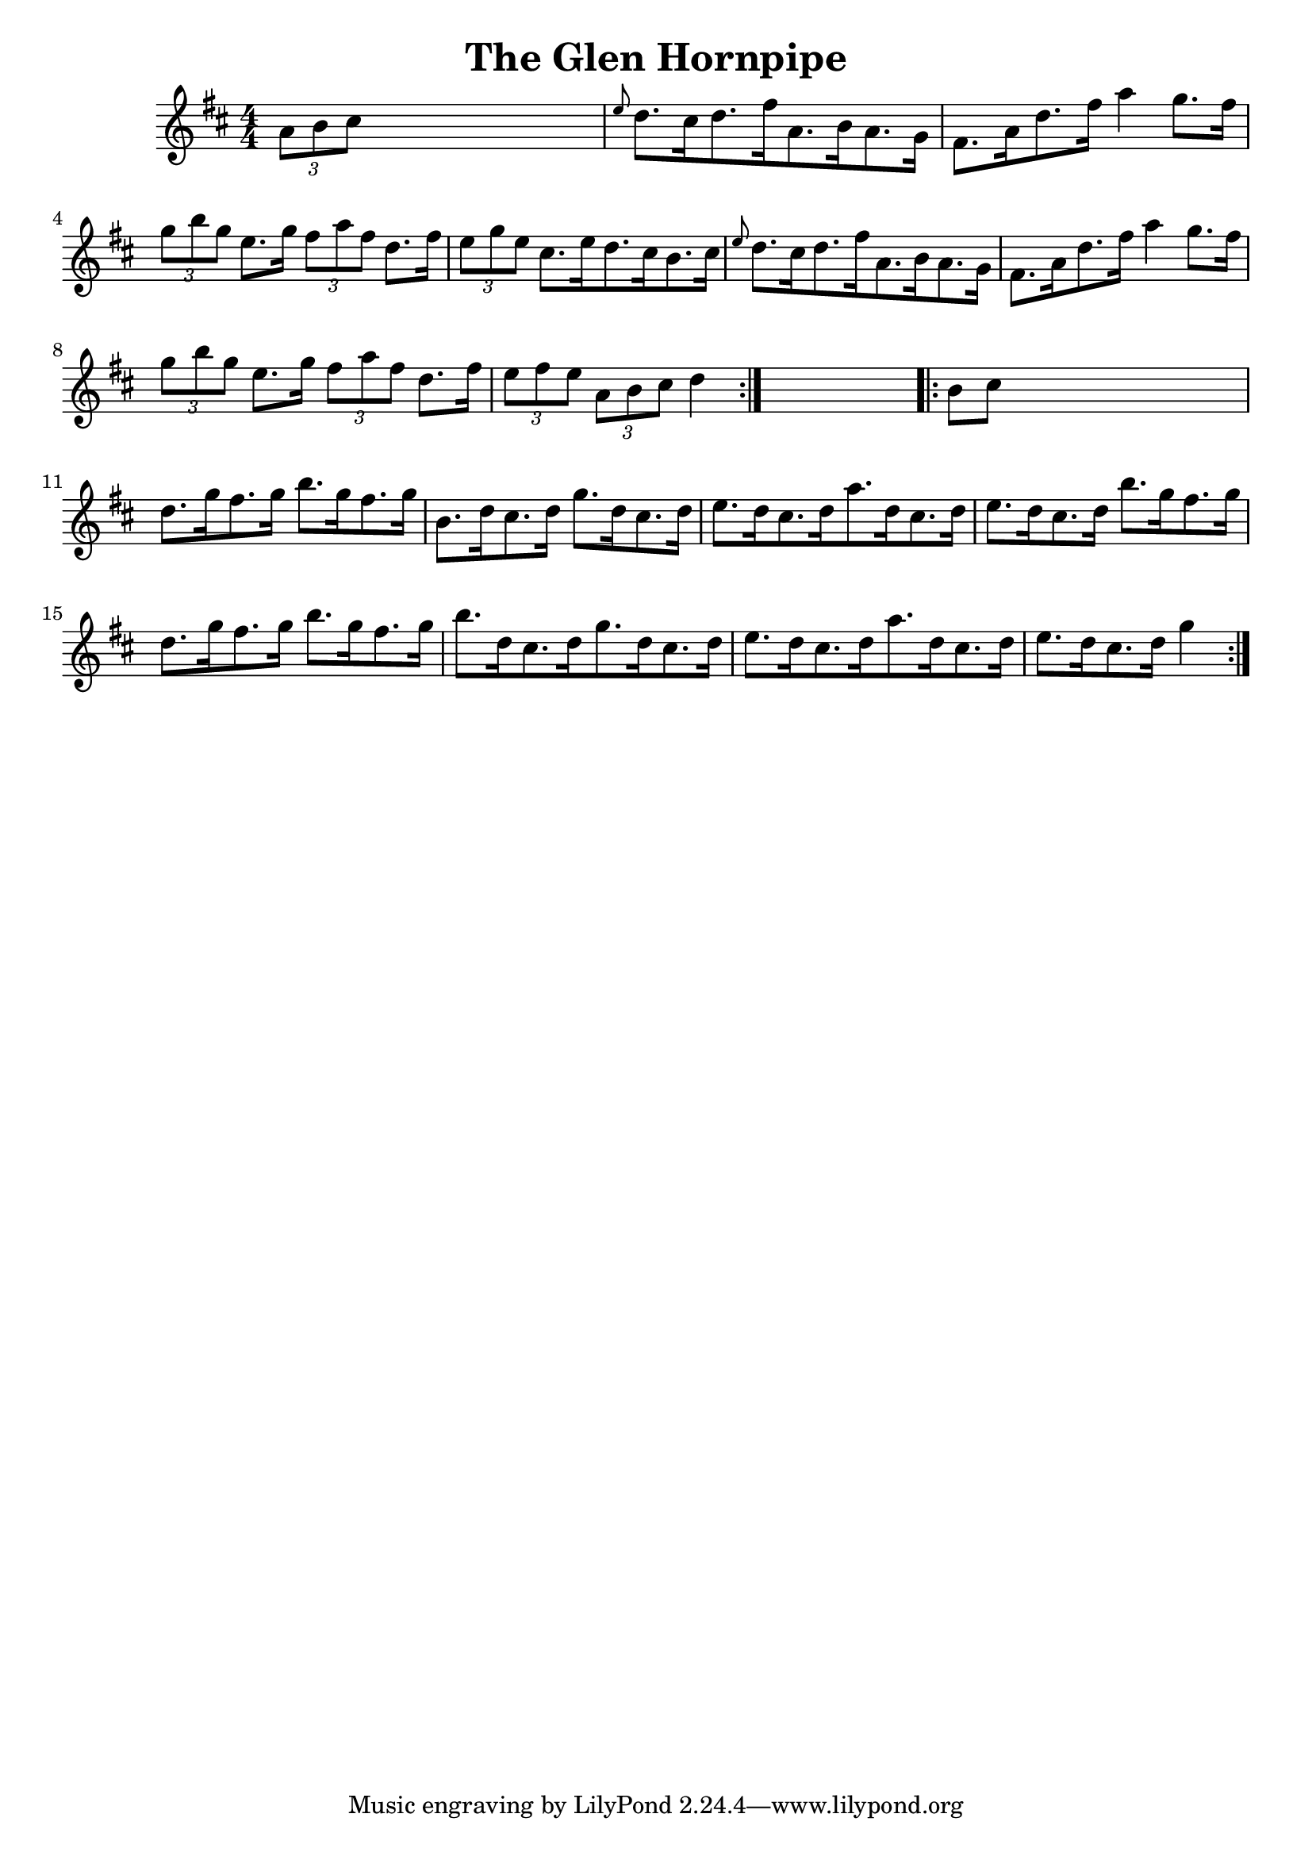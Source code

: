 
\version "2.16.2"
% automatically converted by musicxml2ly from xml/1673_nt.xml

%% additional definitions required by the score:
\language "english"


\header {
    encoder = "abc2xml version 63"
    encodingdate = "2015-01-25"
    title = "The Glen Hornpipe"
    }

\layout {
    \context { \Score
        autoBeaming = ##f
        }
    }
PartPOneVoiceOne =  \relative a' {
    \repeat volta 2 {
        \key d \major \numericTimeSignature\time 4/4 \times 2/3 {
            a8 [ b8 cs8 ] }
        s2. | % 2
        \grace { e8 } d8. [ cs16 d8. fs16 a,8. b16 a8. g16 ] | % 3
        fs8. [ a16 d8. fs16 ] a4 g8. [ fs16 ] | % 4
        \times 2/3  {
            g8 [ b8 g8 ] }
        e8. [ g16 ] \times 2/3 {
            fs8 [ a8 fs8 ] }
        d8. [ fs16 ] | % 5
        \times 2/3  {
            e8 [ g8 e8 ] }
        cs8. [ e16 d8. cs16 b8. cs16 ] | % 6
        \grace { e8 } d8. [ cs16 d8. fs16 a,8. b16 a8. g16 ] | % 7
        fs8. [ a16 d8. fs16 ] a4 g8. [ fs16 ] | % 8
        \times 2/3  {
            g8 [ b8 g8 ] }
        e8. [ g16 ] \times 2/3 {
            fs8 [ a8 fs8 ] }
        d8. [ fs16 ] | % 9
        \times 2/3  {
            e8 [ fs8 e8 ] }
        \times 2/3  {
            a,8 [ b8 cs8 ] }
        d4 }
    s4 \repeat volta 2 {
        | \barNumberCheck #10
        b8 [ cs8 ] s2. | % 11
        d8. [ g16 fs8. g16 ] b8. [ g16 fs8. g16 ] | % 12
        b,8. [ d16 cs8. d16 ] g8. [ d16 cs8. d16 ] | % 13
        e8. [ d16 cs8. d16 a'8. d,16 cs8. d16 ] | % 14
        e8. [ d16 cs8. d16 ] b'8. [ g16 fs8. g16 ] | % 15
        d8. [ g16 fs8. g16 ] b8. [ g16 fs8. g16 ] | % 16
        b8. [ d,16 cs8. d16 g8. d16 cs8. d16 ] | % 17
        e8. [ d16 cs8. d16 a'8. d,16 cs8. d16 ] | % 18
        e8. [ d16 cs8. d16 ] g4 }
    }


% The score definition
\score {
    <<
        \new Staff <<
            \context Staff << 
                \context Voice = "PartPOneVoiceOne" { \PartPOneVoiceOne }
                >>
            >>
        
        >>
    \layout {}
    % To create MIDI output, uncomment the following line:
    %  \midi {}
    }

